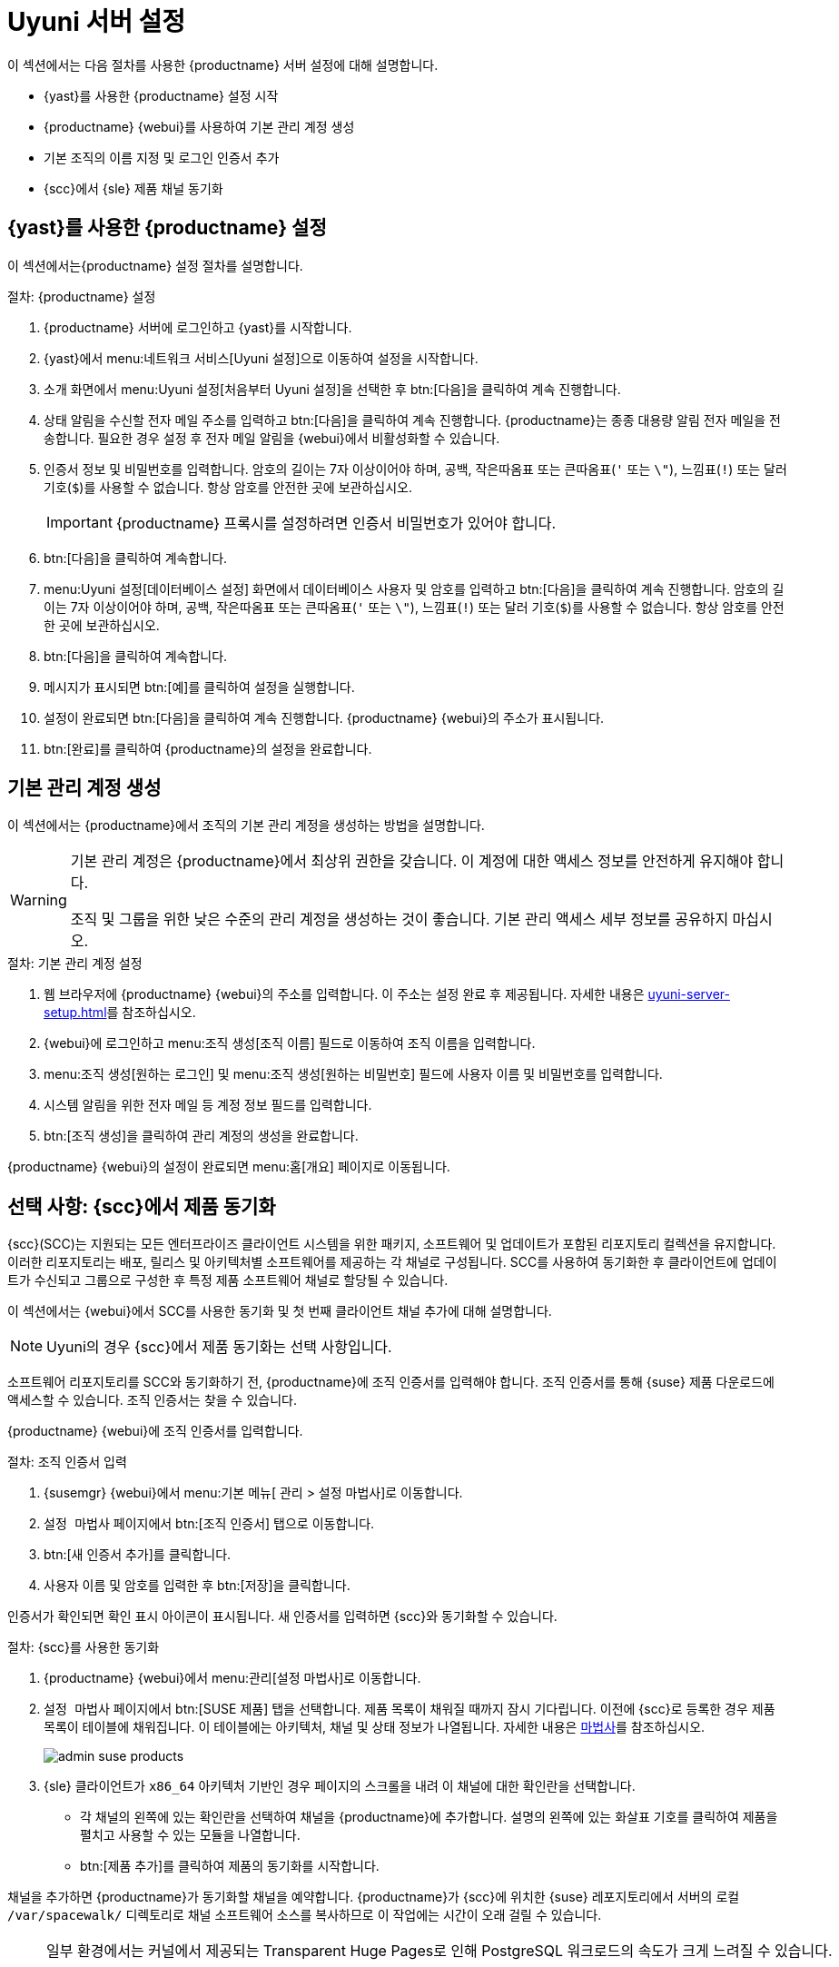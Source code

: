 [[server-setup]]
= Uyuni 서버 설정

이 섹션에서는 다음 절차를 사용한 {productname} 서버 설정에 대해 설명합니다.

* {yast}를 사용한 {productname} 설정 시작
* {productname} {webui}를 사용하여 기본 관리 계정 생성
* 기본 조직의 이름 지정 및 로그인 인증서 추가
* {scc}에서 {sle} 제품 채널 동기화



[[server-setup-yast]]
== {yast}를 사용한 {productname} 설정

이 섹션에서는{productname} 설정 절차를 설명합니다.

.절차: {productname} 설정
. {productname} 서버에 로그인하고 {yast}를 시작합니다.

. {yast}에서 menu:네트워크 서비스[Uyuni 설정]으로 이동하여 설정을 시작합니다.

. 소개 화면에서 menu:Uyuni 설정[처음부터 Uyuni 설정]을 선택한 후 btn:[다음]을 클릭하여 계속 진행합니다.

. 상태 알림을 수신할 전자 메일 주소를 입력하고 btn:[다음]을 클릭하여 계속 진행합니다.
    {productname}는 종종 대용량 알림 전자 메일을 전송합니다. 필요한 경우 설정 후 전자 메일 알림을 {webui}에서 비활성화할 수 있습니다.

. 인증서 정보 및 비밀번호를 입력합니다.
    암호의 길이는 7자 이상이어야 하며, 공백, 작은따옴표 또는 큰따옴표(``'`` 또는 ``\"``), 느낌표(``!``) 또는 달러 기호(``$``)를 사용할 수 없습니다. 항상 암호를 안전한 곳에 보관하십시오.
+

[IMPORTANT]
====
{productname} 프록시를 설정하려면 인증서 비밀번호가 있어야 합니다.
====

. btn:[다음]을 클릭하여 계속합니다.
+


. menu:Uyuni 설정[데이터베이스 설정] 화면에서 데이터베이스 사용자 및 암호를 입력하고 btn:[다음]을 클릭하여 계속 진행합니다.
    암호의 길이는 7자 이상이어야 하며, 공백, 작은따옴표 또는 큰따옴표(``'`` 또는 ``\"``), 느낌표(``!``) 또는 달러 기호(``$``)를 사용할 수 없습니다. 항상 암호를 안전한 곳에 보관하십시오.
+


. btn:[다음]을 클릭하여 계속합니다.

. 메시지가 표시되면 btn:[예]를 클릭하여 설정을 실행합니다.

. 설정이 완료되면 btn:[다음]을 클릭하여 계속 진행합니다.
    {productname} {webui}의 주소가 표시됩니다.

. btn:[완료]를 클릭하여 {productname}의 설정을 완료합니다.



== 기본 관리 계정 생성

이 섹션에서는 {productname}에서 조직의 기본 관리 계정을 생성하는 방법을 설명합니다.

[WARNING]
====
기본 관리 계정은 {productname}에서 최상위 권한을 갖습니다. 이 계정에 대한 액세스 정보를 안전하게 유지해야 합니다.

조직 및 그룹을 위한 낮은 수준의 관리 계정을 생성하는 것이 좋습니다. 기본 관리 액세스 세부 정보를 공유하지 마십시오.
====


.절차: 기본 관리 계정 설정

. 웹 브라우저에 {productname} {webui}의 주소를 입력합니다.
    이 주소는 설정 완료 후 제공됩니다. 자세한 내용은 xref:uyuni-server-setup.adoc#server-setup-yast[]를 참조하십시오.

. {webui}에 로그인하고 menu:조직 생성[조직 이름] 필드로 이동하여 조직 이름을 입력합니다.

. menu:조직 생성[원하는 로그인] 및 menu:조직 생성[원하는 비밀번호] 필드에 사용자 이름 및 비밀번호를 입력합니다.

. 시스템 알림을 위한 전자 메일 등 계정 정보 필드를 입력합니다.

. btn:[조직 생성]을 클릭하여 관리 계정의 생성을 완료합니다.
+


{productname} {webui}의 설정이 완료되면 menu:홈[개요] 페이지로 이동됩니다.


== 선택 사항: {scc}에서 제품 동기화

{scc}(SCC)는 지원되는 모든 엔터프라이즈 클라이언트 시스템을 위한 패키지, 소프트웨어 및 업데이트가 포함된 리포지토리 컬렉션을 유지합니다. 이러한 리포지토리는 배포, 릴리스 및 아키텍처별 소프트웨어를 제공하는 각 채널로 구성됩니다. SCC를 사용하여 동기화한 후 클라이언트에 업데이트가 수신되고 그룹으로 구성한 후 특정 제품 소프트웨어 채널로 할당될 수 있습니다.

이 섹션에서는 {webui}에서 SCC를 사용한 동기화 및 첫 번째 클라이언트 채널 추가에 대해 설명합니다.

[NOTE]
====
Uyuni의 경우 {scc}에서 제품 동기화는 선택 사항입니다.
====

소프트웨어 리포지토리를 SCC와 동기화하기 전, {productname}에 조직 인증서를 입력해야 합니다. 조직 인증서를 통해 {suse} 제품 다운로드에 액세스할 수 있습니다. 조직 인증서는 찾을 수 있습니다.

{productname} {webui}에 조직 인증서를 입력합니다.


[[proc-admin-organization-credentials]]
.절차: 조직 인증서 입력
. {susemgr} {webui}에서 menu:기본 메뉴[ 관리 > 설정 마법사]로 이동합니다.
. [guimenu]``설정 마법사`` 페이지에서 btn:[조직 인증서] 탭으로 이동합니다.
. btn:[새 인증서 추가]를 클릭합니다.
. 사용자 이름 및 암호를 입력한 후 btn:[저장]을 클릭합니다.

인증서가 확인되면 확인 표시 아이콘이 표시됩니다. 새 인증서를 입력하면 {scc}와 동기화할 수 있습니다.


[[proc-quickstart-first-channel-sync]]
.절차: {scc}를 사용한 동기화
. {productname} {webui}에서 menu:관리[설정 마법사]로 이동합니다.

. [guimenu]``설정 마법사`` 페이지에서 btn:[SUSE 제품] 탭을 선택합니다.
    제품 목록이 채워질 때까지 잠시 기다립니다. 이전에 {scc}로 등록한 경우 제품 목록이 테이블에 채워집니다. 이 테이블에는 아키텍처, 채널 및 상태 정보가 나열됩니다. 자세한 내용은 xref:reference:admin/setup-wizard.adoc[마법사]를 참조하십시오.
+

image::admin_suse_products.png[scaledwidth=80%]

. {sle} 클라이언트가 [systemitem]``x86_64`` 아키텍처 기반인 경우 페이지의 스크롤을 내려 이 채널에 대한 확인란을 선택합니다.
+

* 각 채널의 왼쪽에 있는 확인란을 선택하여 채널을 {productname}에 추가합니다.
    설명의 왼쪽에 있는 화살표 기호를 클릭하여 제품을 펼치고 사용할 수 있는 모듈을 나열합니다.
* btn:[제품 추가]를 클릭하여 제품의 동기화를 시작합니다.

채널을 추가하면 {productname}가 동기화할 채널을 예약합니다. {productname}가 {scc}에 위치한 {suse} 레포지토리에서 서버의 로컬 [path]``/var/spacewalk/`` 디렉토리로 채널 소프트웨어 소스를 복사하므로 이 작업에는 시간이 오래 걸릴 수 있습니다.


[NOTE]
====
일부 환경에서는 커널에서 제공되는 Transparent Huge Pages로 인해 PostgreSQL 워크로드의 속도가 크게 느려질 수 있습니다.

Transparant Huge Pages를 비활성화하려면 [parameter]``transparent_hugepage`` 커널 파라미터를 ``안 함``으로 설정합니다. 또한, [path]``/etc/default/grub`` 파일을 열고 [option]``GRUB_CMDLINE_LINUX_DEFAULT`` 라인을 추가하거나 수정할 수도 있습니다. 예:

----
GRUB_CMDLINE_LINUX_DEFAULT="resume=/dev/sda1 splash=silent quiet showopts elevator=noop transparent_hugepage=never"
----

새 구성을 작성하려면 [command]``grub2-mkconfig -o /boot/grub2/grub.cfg`` 명령을 실행합니다.
====

[path]``/var/log/rhn/reposync`` 디렉토리의 채널 로그 파일을 검토하여 채널 동기화 진행 상황을 실시간으로 모니터링합니다.

----
tail -f /var/log/rhn/reposync/<CHANNEL_NAME>.log
----

채널 동기화 프로세스가 완료되면 클라이언트를 등록할 수 있습니다. 자세한 지침은 xref:client-configuration:registration-overview.adoc[]을 참조하십시오.
